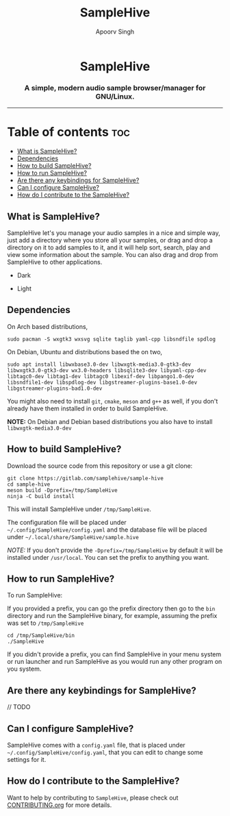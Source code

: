 #+TITLE: SampleHive
#+AUTHOR: Apoorv Singh
#+DESCRIPTION: A simple, modern audio sample browser/manager for GNU/Linux.

#+begin_html
<p align="center">
  <img src="assets/icons/icon-hive_256x256.png" alt="samplehive-icon" width="256" height="256">
</p>
<h1 align="center">
  SampleHive
</h1>
<p align="center">
  <h3 align="center">
    A simple, modern audio sample browser/manager for GNU/Linux.
  </h3>
  <img src="assets/logo/logo-samplehive_1920x1080.png" alt="samplehive-logo" width=890>
  <hr>
</p>
#+end_html

* Table of contents :toc:
  - [[#what-is-samplehive][What is SampleHive?]]
  - [[#dependencies][Dependencies]]
  - [[#how-to-build-samplehive][How to build SampleHive?]]
  - [[#how-to-run-samplehive][How to run SampleHive?]]
  - [[#are-there-any-keybindings-for-samplehive][Are there any keybindings for SampleHive?]]
  - [[#can-i-configure-samplehive][Can I configure SampleHive?]]
  - [[#how-do-i-contribute-to-the-samplehive][How do I contribute to the SampleHive?]]

** What is SampleHive?
:PROPERTIES:
:CUSTOM_ID: what-is-samplehive
:END:
SampleHive let's you manage your audio samples in a nice and simple way, just add a directory where you store all your samples, or drag and drop a directory on it to add samples to it, and it will help sort, search, play and view some information about the sample. You can also drag and drop from SampleHive to other applications.

- Dark
#+caption: Dark Screenshot of SampleHive
#+html: <img src="assets/screenshots/screenshot-samplehive-dark.png" alt="samplehive-screenshot-dark" width=890/>

- Light
#+caption: Light Screenshot of SampleHive
#+html: <img src="assets/screenshots/screenshot-samplehive-light.png" alt="samplehive-screenshot-light" width=890/>

** Dependencies
:PROPERTIES:
:CUSTOM_ID: dependencies
:END:
On Arch based distributions,

#+begin_example
sudo pacman -S wxgtk3 wxsvg sqlite taglib yaml-cpp libsndfile spdlog
#+end_example

On Debian, Ubuntu and distributions based the on two,

#+begin_example
sudo apt install libwxbase3.0-dev libwxgtk-media3.0-gtk3-dev libwxgtk3.0-gtk3-dev wx3.0-headers libsqlite3-dev libyaml-cpp-dev libtagc0-dev libtag1-dev libtagc0 libexif-dev libpango1.0-dev libsndfile1-dev libspdlog-dev libgstreamer-plugins-base1.0-dev libgstreamer-plugins-bad1.0-dev
#+end_example

You might also need to install =git=, =cmake=, =meson= and =g++= as well, if you don't already have them installed in order to build SampleHive.

*NOTE:* On Debian and Debian based distributions you also have to install =libwxgtk-media3.0-dev=

** How to build SampleHive?
:PROPERTIES:
:CUSTOM_ID: how-to-build-samplehive
:END:
Download the source code from this repository or use a git clone:

#+begin_example
git clone https://gitlab.com/samplehive/sample-hive
cd sample-hive
meson build -Dprefix=/tmp/SampleHive
ninja -C build install
#+end_example

This will install SampleHive under =/tmp/SampleHive=.

The configuration file will be placed under =~/.config/SampleHive/config.yaml= and the database file will be placed under =~/.local/share/SampleHive/sample.hive=

/NOTE:/ If you don't provide the =-Dprefix=/tmp/SampleHive= by default it will be installed under =/usr/local=. You can set the prefix to anything you want.

** How to run SampleHive?
:PROPERTIES:
:CUSTOM_ID: how-to-run-samplehive
:END:
To run SampleHive:

If you provided a prefix, you can go the prefix directory then go to the =bin= directory and run the SampleHive binary, for example, assuming the prefix was set to =/tmp/SampleHive=

#+begin_example
cd /tmp/SampleHive/bin
./SampleHive
#+end_example

If you didn't provide a prefix, you can find SampleHive in your menu system or run launcher and run SampleHive as you would run any other program on you system.

** Are there any keybindings for SampleHive?
:PROPERTIES:
:CUSTOM_ID: are-there-any-keybindings-for-samplehive
:END:
// TODO

** Can I configure SampleHive?
:PROPERTIES:
:CUSTOM_ID: can-i-configure-samplehive
:END:
SampleHive comes with a =config.yaml= file, that is placed under =~/.config/SampleHive/config.yaml=, that you can edit to change some settings for it.

** How do I contribute to the SampleHive?
:PROPERTIES:
:CUSTOM_ID: how-do-i-contribute-to-samplehive
:END:
Want to help by contributing to =SampleHive=, please check out [[https://gitlab.com/samplehive/sample-hive/-/blob/testing/CONTRIBUTING.org][CONTRIBUTING.org]] for more details.
